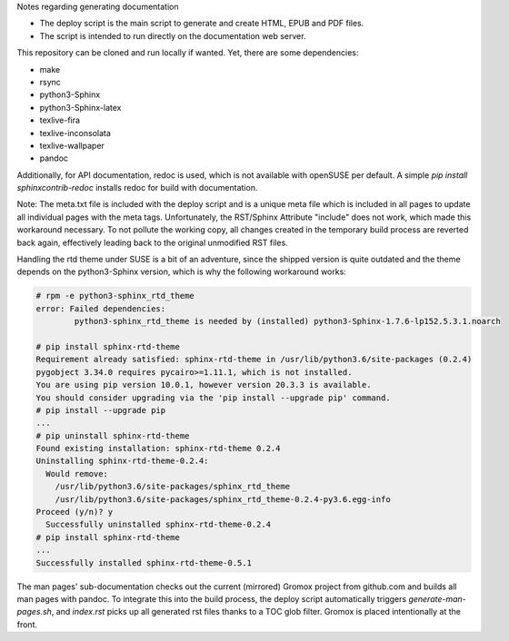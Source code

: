 Notes regarding generating documentation

- The deploy script is the main script to generate and create HTML, EPUB and PDF files.
- The script is intended to run directly on the documentation web server.

This repository can be cloned and run locally if wanted. Yet, there are some dependencies:

- make
- rsync
- python3-Sphinx
- python3-Sphinx-latex
- texlive-fira
- texlive-inconsolata
- texlive-wallpaper
- pandoc

Additionally, for API documentation, redoc is used, which is not available with openSUSE per default.
A simple `pip install sphinxcontrib-redoc` installs redoc for build with documentation.

Note: The meta.txt file is included with the deploy script and is a unique meta file which is included in all pages to update all individual pages with the meta tags. Unfortunately, the RST/Sphinx Attribute "include" does not work, which made this workaround necessary. To not pollute the working copy, all changes created in the temporary build process are reverted back again, effectively leading back to the original unmodified RST files.

Handling the rtd theme under SUSE is a bit of an adventure, since the shipped version is quite outdated and the theme depends on the python3-Sphinx version, which is why the following workaround works:

.. code-block:: text

	# rpm -e python3-sphinx_rtd_theme
	error: Failed dependencies:
		python3-sphinx_rtd_theme is needed by (installed) python3-Sphinx-1.7.6-lp152.5.3.1.noarch

	# pip install sphinx-rtd-theme
	Requirement already satisfied: sphinx-rtd-theme in /usr/lib/python3.6/site-packages (0.2.4)
	pygobject 3.34.0 requires pycairo>=1.11.1, which is not installed.
	You are using pip version 10.0.1, however version 20.3.3 is available.
	You should consider upgrading via the 'pip install --upgrade pip' command.
	# pip install --upgrade pip
	...
	# pip uninstall sphinx-rtd-theme
	Found existing installation: sphinx-rtd-theme 0.2.4
	Uninstalling sphinx-rtd-theme-0.2.4:
	  Would remove:
	    /usr/lib/python3.6/site-packages/sphinx_rtd_theme
	    /usr/lib/python3.6/site-packages/sphinx_rtd_theme-0.2.4-py3.6.egg-info
	Proceed (y/n)? y
	  Successfully uninstalled sphinx-rtd-theme-0.2.4
	# pip install sphinx-rtd-theme
	...
	Successfully installed sphinx-rtd-theme-0.5.1

The man pages' sub-documentation checks out the current (mirrored) Gromox project from github.com and builds all man pages with pandoc. To integrate this into the build process, the deploy script automatically triggers `generate-man-pages.sh`, and `index.rst` picks up all generated rst files thanks to a TOC glob filter. Gromox is placed intentionally at the front.
